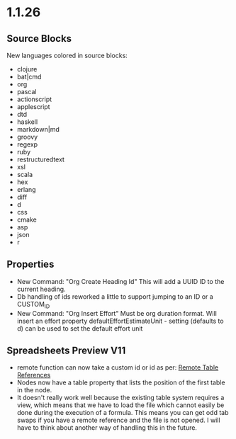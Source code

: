 * 1.1.26
** Source Blocks
	New languages colored in source blocks:
		- clojure
		- bat|cmd
		- org
		- pascal
		- actionscript
		- applescript
		- dtd
		- haskell
		- markdown|md
		- groovy
		- regexp
		- ruby
		- restructuredtext
		- xsl
		- scala
		- hex
		- erlang
		- diff
		- d
		- css
		- cmake
		- asp
		- json
		- r 

** Properties
	- New Command: "Org Create Heading Id"
	  This will add a UUID ID to the current heading.
	- Db handling of ids reworked a little to support jumping to an ID or a CUSTOM_ID
	- New Command: "Org Insert Effort"
	  Must be org duration format. Will insert an effort property
	  defaultEffortEstimateUnit - setting (defaults to d) can be used to set the default effort unit 

** Spreadsheets Preview V11
	- remote function can now take a custom id or id as per:
	  [[https://lists.gnu.org/archive/html/emacs-orgmode/2010-01/msg00420.html][Remote Table References]] 
	- Nodes now have a table property that lists the position of the first table in the node.
    - It doesn't really work well because the existing table system requires a view, which means that we have to load the file
      which cannot easily be done during the execution of a formula. This means you can get odd tab swaps if you have a remote reference
      and the file is not opened. I will have to think about another way of handling this in the future.
